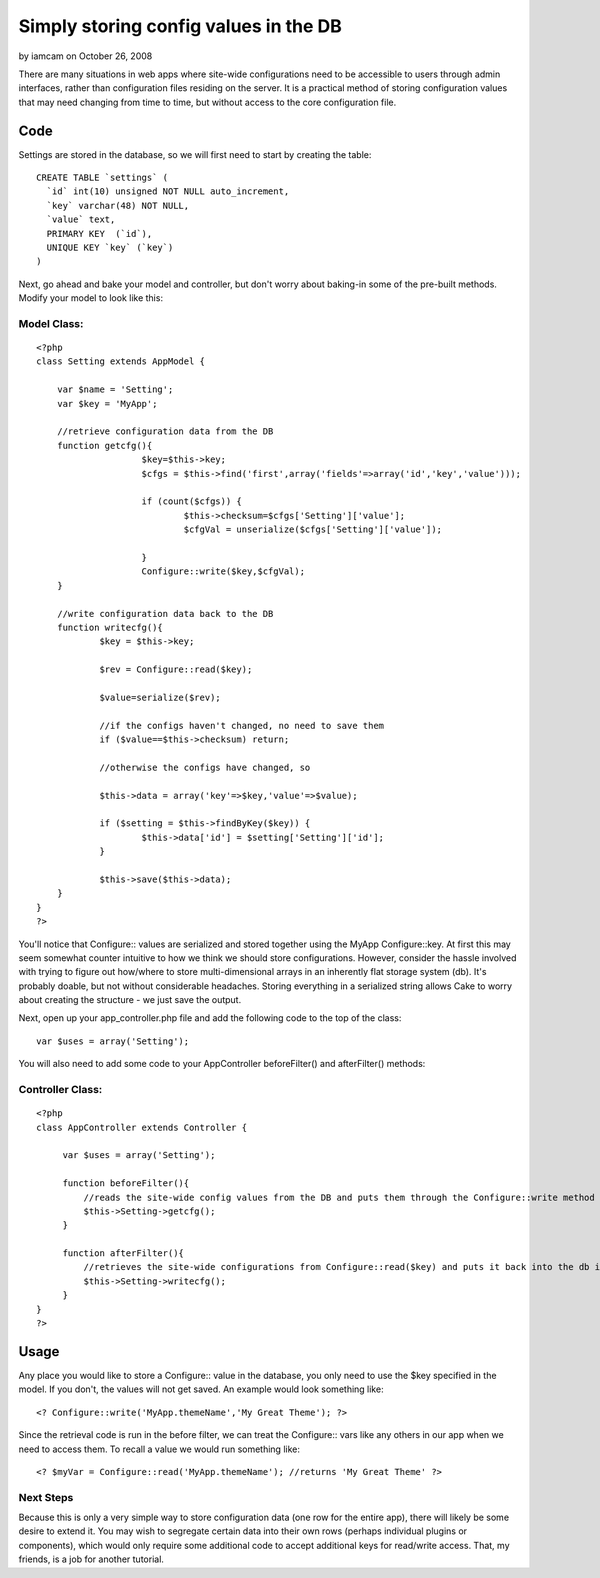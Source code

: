 Simply storing config values in the DB
======================================

by iamcam on October 26, 2008

There are many situations in web apps where site-wide configurations
need to be accessible to users through admin interfaces, rather than
configuration files residing on the server. It is a practical method
of storing configuration values that may need changing from time to
time, but without access to the core configuration file.


Code
~~~~
Settings are stored in the database, so we will first need to start by
creating the table:

::

    CREATE TABLE `settings` (
      `id` int(10) unsigned NOT NULL auto_increment,
      `key` varchar(48) NOT NULL,
      `value` text,
      PRIMARY KEY  (`id`),
      UNIQUE KEY `key` (`key`)
    )

Next, go ahead and bake your model and controller, but don't worry
about baking-in some of the pre-built methods. Modify your model to
look like this:

Model Class:
````````````

::

    <?php 
    class Setting extends AppModel {
    
    	var $name = 'Setting';
    	var $key = 'MyApp';
    	
    	//retrieve configuration data from the DB
    	function getcfg(){
    			$key=$this->key;
    			$cfgs = $this->find('first',array('fields'=>array('id','key','value')));
    
    			if (count($cfgs)) {
    				$this->checksum=$cfgs['Setting']['value'];
    				$cfgVal = unserialize($cfgs['Setting']['value']);
    
    			}
    			Configure::write($key,$cfgVal);
    	}
    
    	//write configuration data back to the DB
    	function writecfg(){
    		$key = $this->key;
    
    		$rev = Configure::read($key);
    
    		$value=serialize($rev);
    		
    		//if the configs haven't changed, no need to save them
    		if ($value==$this->checksum) return;
    		
    		//otherwise the configs have changed, so 
    
    		$this->data = array('key'=>$key,'value'=>$value);
    
    		if ($setting = $this->findByKey($key)) {
    			$this->data['id'] = $setting['Setting']['id'];
    		}
    
    		$this->save($this->data);
    	}
    }
    ?>

You'll notice that Configure:: values are serialized and stored
together using the MyApp Configure::key. At first this may seem
somewhat counter intuitive to how we think we should store
configurations. However, consider the hassle involved with trying to
figure out how/where to store multi-dimensional arrays in an
inherently flat storage system (db). It's probably doable, but not
without considerable headaches. Storing everything in a serialized
string allows Cake to worry about creating the structure - we just
save the output.

Next, open up your app_controller.php file and add the following code
to the top of the class:

::

    var $uses = array('Setting');

You will also need to add some code to your AppController
beforeFilter() and afterFilter() methods:

Controller Class:
`````````````````

::

    <?php 
    class AppController extends Controller {
    
         var $uses = array('Setting');
    
         function beforeFilter(){
    	     //reads the site-wide config values from the DB and puts them through the Configure::write method
    	     $this->Setting->getcfg();
         }
    
         function afterFilter(){
    	     //retrieves the site-wide configurations from Configure::read($key) and puts it back into the db if new
    	     $this->Setting->writecfg();
         }
    }
    ?>



Usage
~~~~~
Any place you would like to store a Configure:: value in the database,
you only need to use the $key specified in the model. If you don't,
the values will not get saved. An example would look something like:

::

    <? Configure::write('MyApp.themeName','My Great Theme'); ?>

Since the retrieval code is run in the before filter, we can treat the
Configure:: vars like any others in our app when we need to access
them. To recall a value we would run something like:

::

    <? $myVar = Configure::read('MyApp.themeName'); //returns 'My Great Theme' ?>



Next Steps
``````````
Because this is only a very simple way to store configuration data
(one row for the entire app), there will likely be some desire to
extend it. You may wish to segregate certain data into their own rows
(perhaps individual plugins or components), which would only require
some additional code to accept additional keys for read/write access.
That, my friends, is a job for another tutorial.

.. meta::
    :title: Simply storing config values in the DB
    :description: CakePHP Article related to database,configuration,config,conf,settings,Tutorials
    :keywords: database,configuration,config,conf,settings,Tutorials
    :copyright: Copyright 2008 iamcam
    :category: tutorials

